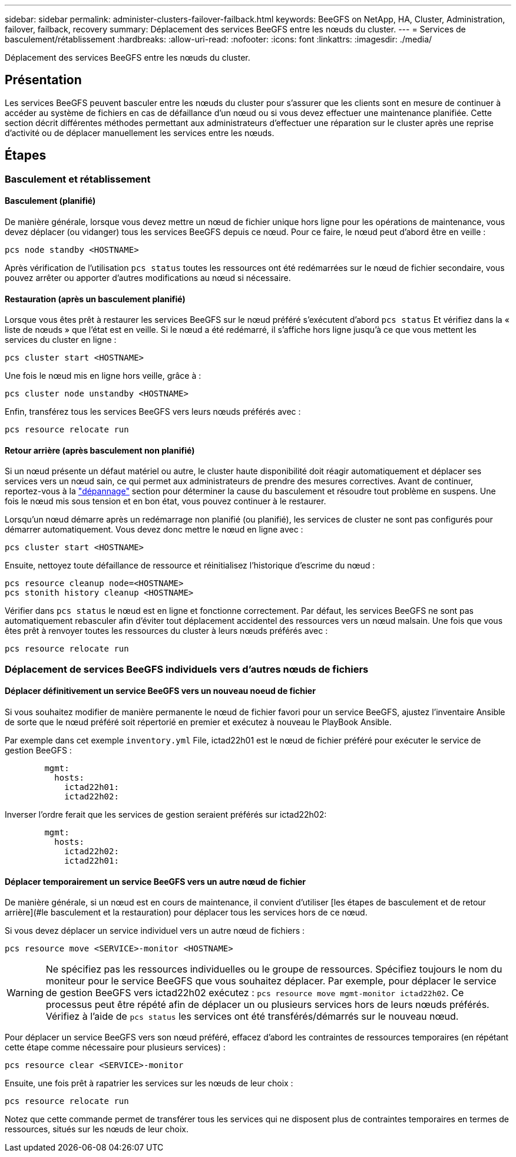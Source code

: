 ---
sidebar: sidebar 
permalink: administer-clusters-failover-failback.html 
keywords: BeeGFS on NetApp, HA, Cluster, Administration, failover, failback, recovery 
summary: Déplacement des services BeeGFS entre les nœuds du cluster. 
---
= Services de basculement/rétablissement
:hardbreaks:
:allow-uri-read: 
:nofooter: 
:icons: font
:linkattrs: 
:imagesdir: ./media/


[role="lead"]
Déplacement des services BeeGFS entre les nœuds du cluster.



== Présentation

Les services BeeGFS peuvent basculer entre les nœuds du cluster pour s'assurer que les clients sont en mesure de continuer à accéder au système de fichiers en cas de défaillance d'un nœud ou si vous devez effectuer une maintenance planifiée. Cette section décrit différentes méthodes permettant aux administrateurs d'effectuer une réparation sur le cluster après une reprise d'activité ou de déplacer manuellement les services entre les nœuds.



== Étapes



=== Basculement et rétablissement



==== Basculement (planifié)

De manière générale, lorsque vous devez mettre un nœud de fichier unique hors ligne pour les opérations de maintenance, vous devez déplacer (ou vidanger) tous les services BeeGFS depuis ce nœud. Pour ce faire, le nœud peut d'abord être en veille :

`pcs node standby <HOSTNAME>`

Après vérification de l'utilisation `pcs status` toutes les ressources ont été redémarrées sur le nœud de fichier secondaire, vous pouvez arrêter ou apporter d'autres modifications au nœud si nécessaire.



==== Restauration (après un basculement planifié)

Lorsque vous êtes prêt à restaurer les services BeeGFS sur le nœud préféré s'exécutent d'abord `pcs status` Et vérifiez dans la « liste de nœuds » que l'état est en veille. Si le nœud a été redémarré, il s'affiche hors ligne jusqu'à ce que vous mettent les services du cluster en ligne :

[source, console]
----
pcs cluster start <HOSTNAME>
----
Une fois le nœud mis en ligne hors veille, grâce à :

[source, console]
----
pcs cluster node unstandby <HOSTNAME>
----
Enfin, transférez tous les services BeeGFS vers leurs nœuds préférés avec :

[source, console]
----
pcs resource relocate run
----


==== Retour arrière (après basculement non planifié)

Si un nœud présente un défaut matériel ou autre, le cluster haute disponibilité doit réagir automatiquement et déplacer ses services vers un nœud sain, ce qui permet aux administrateurs de prendre des mesures correctives. Avant de continuer, reportez-vous à la link:administer-clusters-troubleshoot.html["dépannage"^] section pour déterminer la cause du basculement et résoudre tout problème en suspens. Une fois le nœud mis sous tension et en bon état, vous pouvez continuer à le restaurer.

Lorsqu'un nœud démarre après un redémarrage non planifié (ou planifié), les services de cluster ne sont pas configurés pour démarrer automatiquement. Vous devez donc mettre le nœud en ligne avec :

[source, console]
----
pcs cluster start <HOSTNAME>
----
Ensuite, nettoyez toute défaillance de ressource et réinitialisez l'historique d'escrime du nœud :

[source, console]
----
pcs resource cleanup node=<HOSTNAME>
pcs stonith history cleanup <HOSTNAME>
----
Vérifier dans `pcs status` le nœud est en ligne et fonctionne correctement. Par défaut, les services BeeGFS ne sont pas automatiquement rebasculer afin d'éviter tout déplacement accidentel des ressources vers un nœud malsain. Une fois que vous êtes prêt à renvoyer toutes les ressources du cluster à leurs nœuds préférés avec :

[source, console]
----
pcs resource relocate run
----


=== Déplacement de services BeeGFS individuels vers d'autres nœuds de fichiers



==== Déplacer définitivement un service BeeGFS vers un nouveau noeud de fichier

Si vous souhaitez modifier de manière permanente le nœud de fichier favori pour un service BeeGFS, ajustez l'inventaire Ansible de sorte que le nœud préféré soit répertorié en premier et exécutez à nouveau le PlayBook Ansible.

Par exemple dans cet exemple `inventory.yml` File, ictad22h01 est le nœud de fichier préféré pour exécuter le service de gestion BeeGFS :

[source, yaml]
----
        mgmt:
          hosts:
            ictad22h01:
            ictad22h02:
----
Inverser l'ordre ferait que les services de gestion seraient préférés sur ictad22h02:

[source, yaml]
----
        mgmt:
          hosts:
            ictad22h02:
            ictad22h01:
----


==== Déplacer temporairement un service BeeGFS vers un autre nœud de fichier

De manière générale, si un nœud est en cours de maintenance, il convient d'utiliser [les étapes de basculement et de retour arrière](#le basculement et la restauration) pour déplacer tous les services hors de ce nœud.

Si vous devez déplacer un service individuel vers un autre nœud de fichiers :

[source, console]
----
pcs resource move <SERVICE>-monitor <HOSTNAME>
----

WARNING: Ne spécifiez pas les ressources individuelles ou le groupe de ressources. Spécifiez toujours le nom du moniteur pour le service BeeGFS que vous souhaitez déplacer. Par exemple, pour déplacer le service de gestion BeeGFS vers ictad22h02 exécutez : `pcs resource move mgmt-monitor ictad22h02`. Ce processus peut être répété afin de déplacer un ou plusieurs services hors de leurs nœuds préférés. Vérifiez à l'aide de `pcs status` les services ont été transférés/démarrés sur le nouveau nœud.

Pour déplacer un service BeeGFS vers son nœud préféré, effacez d'abord les contraintes de ressources temporaires (en répétant cette étape comme nécessaire pour plusieurs services) :

[source, yaml]
----
pcs resource clear <SERVICE>-monitor
----
Ensuite, une fois prêt à rapatrier les services sur les nœuds de leur choix :

[source, yaml]
----
pcs resource relocate run
----
Notez que cette commande permet de transférer tous les services qui ne disposent plus de contraintes temporaires en termes de ressources, situés sur les nœuds de leur choix.
